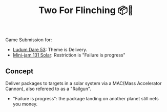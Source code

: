 #+title: Two For Flinching 📦🚀
Game Submission for:
- [[https://ldj.am/$332127][Ludum Dare 53]]: Theme is Delivery.
- [[https://itch.io/jam/mini-jam-131-solar][Mini-jam 131 Solar]]: Restriction is "Failure is progress"

** Concept
Deliver packages to targets in a solar system via a MAC(Mass Accelerator Cannon), also refereed to as a "Railgun".
- "Failure is progress": the package landing on another planet still nets you money. 

